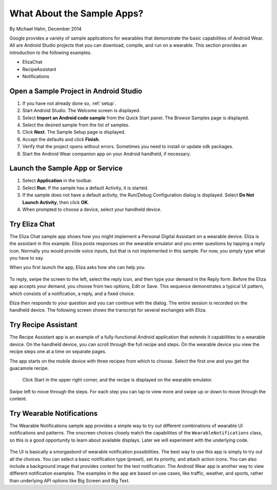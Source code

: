 .. _begin:

What About the Sample Apps?
===========================

By Michael Hahn, December 2014

Google provides a variety of sample applications for wearables that demonstrate the basic capabilities of Android Wear.  All are Android Studio projects that you can download, compile, and run on a wearable. This section provides an introduction to the following examples.


* ElizaChat
* RecipeAssistant
* Notifications


Open a Sample Project in Android Studio
----------------------------------------

#. If you have not already done so, :ref:`setup`.
#. Start Android Studio. The Welcome screen is displayed.
#. Select **Import an Android code sample** from the Quick Start panel. The Browse Samples page is displayed.
#. Select the desired sample from the list of samples.
#. Click **Next**. The Sample Setup page is displayed.
#. Accept the defaults and click **Finish**.
#. Verify that the project opens without errors. Sometimes you need to install or update sdk packages.
#. Start the Android Wear companion app on your Android handheld, if necessary.

Launch the Sample App or Service
---------------------------------

#. Select **Application** in the toolbar.
#. Select **Run**. If the sample has a default Activity, it is started.
#. If the sample does not have a default activity, the Run/Debug Configuration dialog is displayed. Select **Do Not Launch Activity**, then click **OK**. 
#. When prompted to choose a device, select your handheld device.

Try Eliza Chat
---------------

The Eliza Chat sample app shows how you might implement a Personal Digital Assistant on a wearable device. Eliza is the assistant in this example. Eliza posts responses on the wearable emulator and you enter questions by tapping a reply icon. Normally you would provide voice inputs, but that is not implemented in this sample. For now, you simply type what you have to say.

When you first launch the app, Eliza asks how she can help you.

.. figure:: images/eliza-sequence.png

To reply, swipe the screen to the left, select the reply icon, and then type your demand in the Reply form. Before the Eliza app accepts your demand, you choose from two options, Edit or Save. This sequence demonstrates a typical UI pattern, which consists of a notification, a reply, and a fixed choice. 
    
Eliza then responds to your question and you can continue with the dialog. The entire session is recorded on the handheld device. The following screen shows the transcript for several exchanges with Eliza.

 .. figure:: images/eliza-app2.png
    :scale: 35 %

Try Recipe Assistant
---------------------

The Recipe Assistant app is an example of a fully-functional Android application that extends it capabilities to a wearable device. On the handheld device, you can scroll through the full recipe and steps. On the wearable device you view the recipe steps one at a time on separate pages.

The app starts on the mobile device with three recipes from which to choose. Select the first one and you get the guacamole recipe.

 .. figure:: images/recipe-app1.png
    :scale: 35 %

 Click Start in the upper right corner, and the recipe is displayed on the wearable emulator.


 .. figure:: images/recipe-sequence.png

Swipe left to move through the steps. For each step you can tap to view more and swipe up or down to move through the content.

Try Wearable Notifications
---------------------------

The Wearable Notifications sample app provides a simple way to try out different combinations of wearable UI notifications and patterns. The onscreen choices closely match the capabilities of the ``WearableNotifications`` class, so this is a good opportunity to learn about available displays. Later we will experiment with the underlying code.

  .. figure:: images/example-notify.png
    :scale: 35 %

The UI is basically a smorgasbord of wearable notification possibilities. The best way to use this app is simply to try out all the choices. You can select a basic notification type (preset), set its priority, and attach action icons.  You can also include a background image that provides context for the text notification. The Android Wear app is another way to view different notification examples. The  examples in the app are based on use cases, like traffic, weather, and sports, rather than underlying API options like Big Screen and Big Text.
